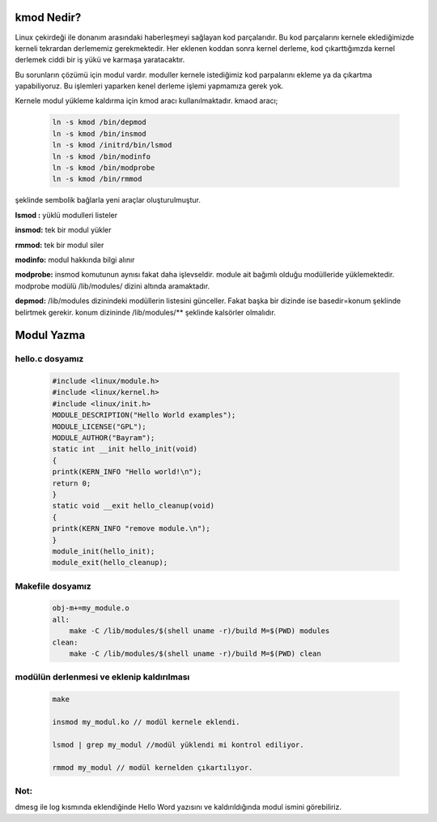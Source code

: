 kmod Nedir?
+++++++++++

Linux çekirdeği ile donanım arasındaki haberleşmeyi sağlayan kod parçalarıdır. Bu kod parçalarını kernele eklediğimizde kerneli tekrardan derlememiz gerekmektedir. Her eklenen koddan sonra kernel derleme, kod çıkarttığımzda kernel derlemek ciddi bir iş yükü ve karmaşa yaratacaktır.

Bu sorunların çözümü için modul vardır. moduller kernele istediğimiz kod parpalarını ekleme ya da çıkartma yapabiliyoruz. Bu işlemleri yaparken kenel derleme işlemi yapmamıza gerek yok.

Kernele modul yükleme kaldırma için kmod aracı kullanılmaktadır. kmaod aracı;

	.. code-block:: shell

		ln -s kmod /bin/depmod
		ln -s kmod /bin/insmod
		ln -s kmod /initrd/bin/lsmod
		ln -s kmod /bin/modinfo
		ln -s kmod /bin/modprobe
		ln -s kmod /bin/rmmod

şeklinde sembolik bağlarla yeni araçlar oluşturulmuştur.

**lsmod :** yüklü modulleri listeler

**insmod:** tek bir modul yükler

**rmmod:** tek bir modul siler

**modinfo:** modul hakkında bilgi alınır 

**modprobe:** insmod komutunun aynısı fakat daha işlevseldir. module ait bağımlı olduğu modülleride yüklemektedir. modprobe  modülü /lib/modules/ dizini altında aramaktadır.

**depmod:** /lib/modules dizinindeki modüllerin listesini günceller. Fakat başka bir dizinde ise basedir=konum şeklinde belirtmek gerekir. konum dizininde /lib/modules/** şeklinde kalsörler olmalıdır.


Modul Yazma
+++++++++++

hello.c dosyamız
----------------

	.. code-block:: shell

		#include <linux/module.h>
		#include <linux/kernel.h>
		#include <linux/init.h>
		MODULE_DESCRIPTION("Hello World examples");
		MODULE_LICENSE("GPL");
		MODULE_AUTHOR("Bayram");
		static int __init hello_init(void)
		{
		printk(KERN_INFO "Hello world!\n");
		return 0;
		}
		static void __exit hello_cleanup(void)
		{
		printk(KERN_INFO "remove module.\n");
		}
		module_init(hello_init);
		module_exit(hello_cleanup);


Makefile dosyamız
-----------------

	.. code-block:: shell

		obj-m+=my_module.o
		all:
		    make -C /lib/modules/$(shell uname -r)/build M=$(PWD) modules
		clean:
		    make -C /lib/modules/$(shell uname -r)/build M=$(PWD) clean

modülün derlenmesi ve eklenip kaldırılması
------------------------------------------

	.. code-block:: shell

		make

		insmod my_modul.ko // modül kernele eklendi.

		lsmod | grep my_modul //modül yüklendi mi kontrol ediliyor.

		rmmod my_modul // modül kernelden çıkartılıyor.

Not:
----
dmesg ile log kısmında eklendiğinde Hello Word yazısını ve  kaldırıldığında modul ismini görebiliriz.

